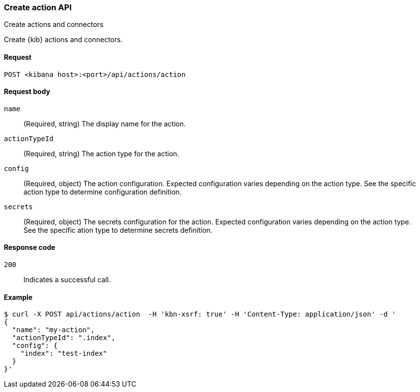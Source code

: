 [[actions-and-connectors-api-create]]
=== Create action API
++++
<titleabbrev>Create actions and connectors</titleabbrev>
++++

Create {kib} actions and connectors.

[[actions-and-connectors-api-create-request]]
==== Request

`POST <kibana host>:<port>/api/actions/action`

[[actions-and-connectors-api-create-request-body]]
==== Request body

`name`::
  (Required, string) The display name for the action.

`actionTypeId`::
  (Required, string) The action type for the action.

`config`::
  (Required, object) The action configuration. Expected configuration varies depending on
  the action type. See the specific action type to determine configuration definition.

`secrets`::
  (Required, object) The secrets configuration for the action. Expected configuration varies
  depending on the action type. See the specific ation type to determine secrets definition.

[[actions-and-connectors-api-create-request-codes]]
==== Response code

`200`::
    Indicates a successful call.

[[actions-and-connectors-api-create-example]]
==== Example

[source,sh]
--------------------------------------------------
$ curl -X POST api/actions/action  -H 'kbn-xsrf: true' -H 'Content-Type: application/json' -d '
{
  "name": "my-action",
  "actionTypeId": ".index",
  "config": {
    "index": "test-index"
  }
}'
--------------------------------------------------
// KIBANA

